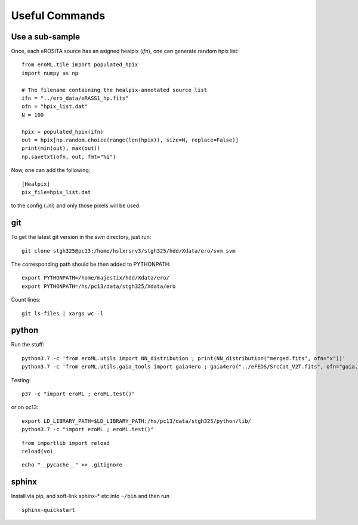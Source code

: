 Useful Commands
=================


Use a sub-sample
----------------------

Once, each eROSITA source has an asigned healpix (`ifn`), one can generate random hpix list::

  from eroML.tile import populated_hpix
  import numpy as np
  
  # The filename containing the healpix-annotated source list
  ifn = "../ero_data/eRASS1_hp.fits"
  ofn = "hpix_list.dat"
  N = 100
  
  hpix = populated_hpix(ifn)
  out = hpix[np.random.choice(range(len(hpix)), size=N, replace=False)]
  print(min(out), max(out))
  np.savetxt(ofn, out, fmt="%i")
  
Now, one can add the following::

  [Healpix]
  pix_file=hpix_list.dat
  
to the config (`.ini`) and only those pixels will be used.



   
git
---

To get the latest git version in the `svm` directory, just run::

  git clone stgh325@pc13:/home/hslxrsrv3/stgh325/hdd/Xdata/ero/svm svm

The corresponding path should be then added to PYTHONPATH::

  export PYTHONPATH=/home/majestix/hdd/Xdata/ero/
  export PYTHONPATH=/hs/pc13/data/stgh325/Xdata/ero
  

Count lines::

   git ls-files | xargs wc -l

  
python
------


Run the stuff::

    python3.7 -c 'from eroML.utils import NN_distribution ; print(NN_distribution("merged.fits", ofn="x"))'
    python3.7 -c 'from eroML.utils.gaia_tools import gaia4ero ; gaia4ero("../eFEDS/SrcCat_V2T.fits", ofn="gaia.fits")'
  

Testing::

  p37 -c "import eroML ; eroML.test()"

or on pc13::

  export LD_LIBRARY_PATH=$LD_LIBRARY_PATH:/hs/pc13/data/stgh325/python/lib/
  python3.7 -c "import eroML ; eroML.test()"
  
  
::

    from importlib import reload
    reload(vo)

    
::

  echo "__pycache__" >> .gitignore 

sphinx
------

Install via pip, and soft-link sphinx-* etc into ``~/bin`` and then run
::

  sphinx-quickstart
  
  
  
